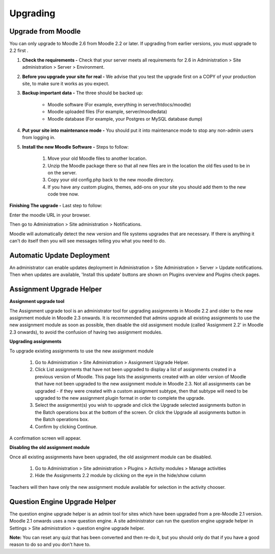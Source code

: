 Upgrading
=========

Upgrade from Moodle
----------------------
You can only upgrade to Moodle 2.6 from Moodle 2.2 or later. If upgrading from earlier versions, you must upgrade to 2.2 first .

1. **Check the requirements -** Check that your server meets all requirements for 2.6 in Administration > Site administration > Server > Environment.

2. **Before you upgrade your site for real -**  We advise that you test the upgrade first on a COPY of your production site, to make sure it works as you expect.

3. **Backup important data -** The three should be backed up:

    * Moodle software (For example, everything in server/htdocs/moodle)
    * Moodle uploaded files (For example, server/moodledata)
    * Moodle database (For example, your Postgres or MySQL database dump)

4. **Put your site into maintenance mode -** You should put it into maintenance mode to stop any non-admin users from logging in.

5. **Install the new Moodle Software -** Steps to follow:

    1. Move your old Moodle files to another location.
    2. Unzip the Moodle package there so that all new files are in the location the old fles used to be in on the server.
    3. Copy your old config.php back to the new moodle directory.
    4. If you have any custom plugins, themes, add-ons on your site you should add them to the new code tree now.

**Finishing The upgrade -** Last step to follow:

Enter the moodle URL in your browser.

Then go to Administration > Site administration > Notifications.

Moodle will automatically detect the new version and  file systems upgrades that are necessary. If there is anything it can't do itself then you will see messages telling you what you need to do.


Automatic Update Deployment
----------------------------
An administrator can enable updates deployment in Administration > Site Administration > Server > Update notifications. Then when updates are available, 'Install this update' buttons are shown on Plugins overview and Plugins check pages.

Assignment Upgrade Helper
--------------------------

**Assignment upgrade tool**

The Assignment upgrade tool is an administrator tool for upgrading assignments in Moodle 2.2 and older to the new assignment module in Moodle 2.3 onwards.
It is recommended that admins upgrade all existing assignments to use the new assignment module as soon as possible, then disable the old assignment module (called 'Assignment 2.2' in Moodle 2.3 onwards), to avoid the confusion of having two assignment modules.

**Upgrading assignments**

To upgrade existing assignments to use the new assignment module

    1. Go to Administration > Site Administration > Assignment Upgrade Helper.
    2. Click List assignments that have not been upgraded to display a list of assignments created in a previous version of Moodle. This page lists the assignments created with an older version of Moodle that have not been upgraded to the new assignment module in Moodle 2.3. Not all assignments can be upgraded - if they were created with a custom assignment subtype, then that subtype will need to be upgraded to the new assignment plugin format in order to complete the upgrade.
    3. Select the assignment(s) you wish to upgrade and click the Upgrade selected assignments button in the Batch operations box at the bottom of the screen. Or click the Upgrade all assignments button in the Batch operations box.
    4. Confirm by clicking Continue.

A confirmation screen will appear.

**Disabling the old assignment module**

Once all existing assignments have been upgraded, the old assignment module can be disabled.

    1. Go to Administration > Site administration > Plugins > Activity modules > Manage activities
    2. Hide the Assignments 2.2 module by clicking on the eye in the hide/show column

Teachers will then have only the new assignment module available for selection in the activity chooser.


Question Engine Upgrade Helper
-------------------------------
The question engine upgrade helper is an admin tool for sites which have been upgraded from a pre-Moodle 2.1 version. Moodle 2.1 onwards uses a new question engine.
A site administrator can run the question engine upgrade helper in Settings > Site administration > question engine upgrade helper.

**Note:** You can reset any quiz that has been converted and then re-do it, but you should only do that if you have a good reason to do so and you don't have to.



 
